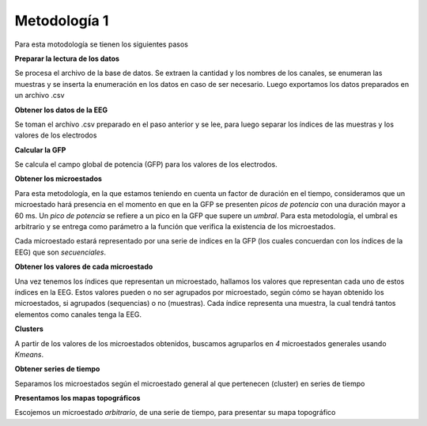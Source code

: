 ===============
 Metodología 1
===============

Para esta motodología se tienen los siguientes pasos

**Preparar la lectura de los datos**

Se procesa el archivo de la base de datos. Se extraen la cantidad y los 
nombres de los canales, se enumeran las muestras y se inserta la enumeración en
los datos en caso de ser necesario. 
Luego exportamos los datos preparados en un archivo .csv

**Obtener los datos de la EEG**

Se toman el archivo .csv preparado en el paso anterior y se lee, para luego 
separar los índices de las muestras y los valores de los electrodos

**Calcular la GFP**

Se calcula el campo global de potencia (GFP) para los valores de los electrodos.

**Obtener los microestados**

Para esta metodología, en la que estamos teniendo en cuenta un factor de duración
en el tiempo, consideramos que un microestado hará presencia en el momento en que
en la GFP se presenten *picos de potencia* con una duración mayor a 60 ms. 
Un *pico de potencia* se refiere a un pico en la GFP que supere un *umbral*. 
Para esta metodología, el umbral es arbitrario y se entrega como parámetro a la 
función que verifica la existencia de los microestados.

Cada microestado estará representado por una serie de indices en la GFP (los
cuales concuerdan con los índices de la EEG) que son *secuenciales*. 

**Obtener los valores de cada microestado**

Una vez tenemos los índices que representan un microestado, hallamos los valores
que representan cada uno de estos índices en la EEG. Estos valores pueden o no 
ser agrupados por microestado, según cómo se hayan obtenido los microestados, 
si agrupados (sequencias) o no (muestras). Cada índice representa una muestra, 
la cual tendrá tantos elementos como canales tenga la EEG.

**Clusters**

A partir de los valores de los microestados obtenidos, buscamos agruparlos en 
*4* microestados generales usando *Kmeans*.

**Obtener series de tiempo**

Separamos los microestados según el microestado general al que pertenecen (cluster)
en series de tiempo

**Presentamos los mapas topográficos**

Escojemos un microestado *arbitrario*, de una serie de tiempo, para presentar
su mapa topográfico
